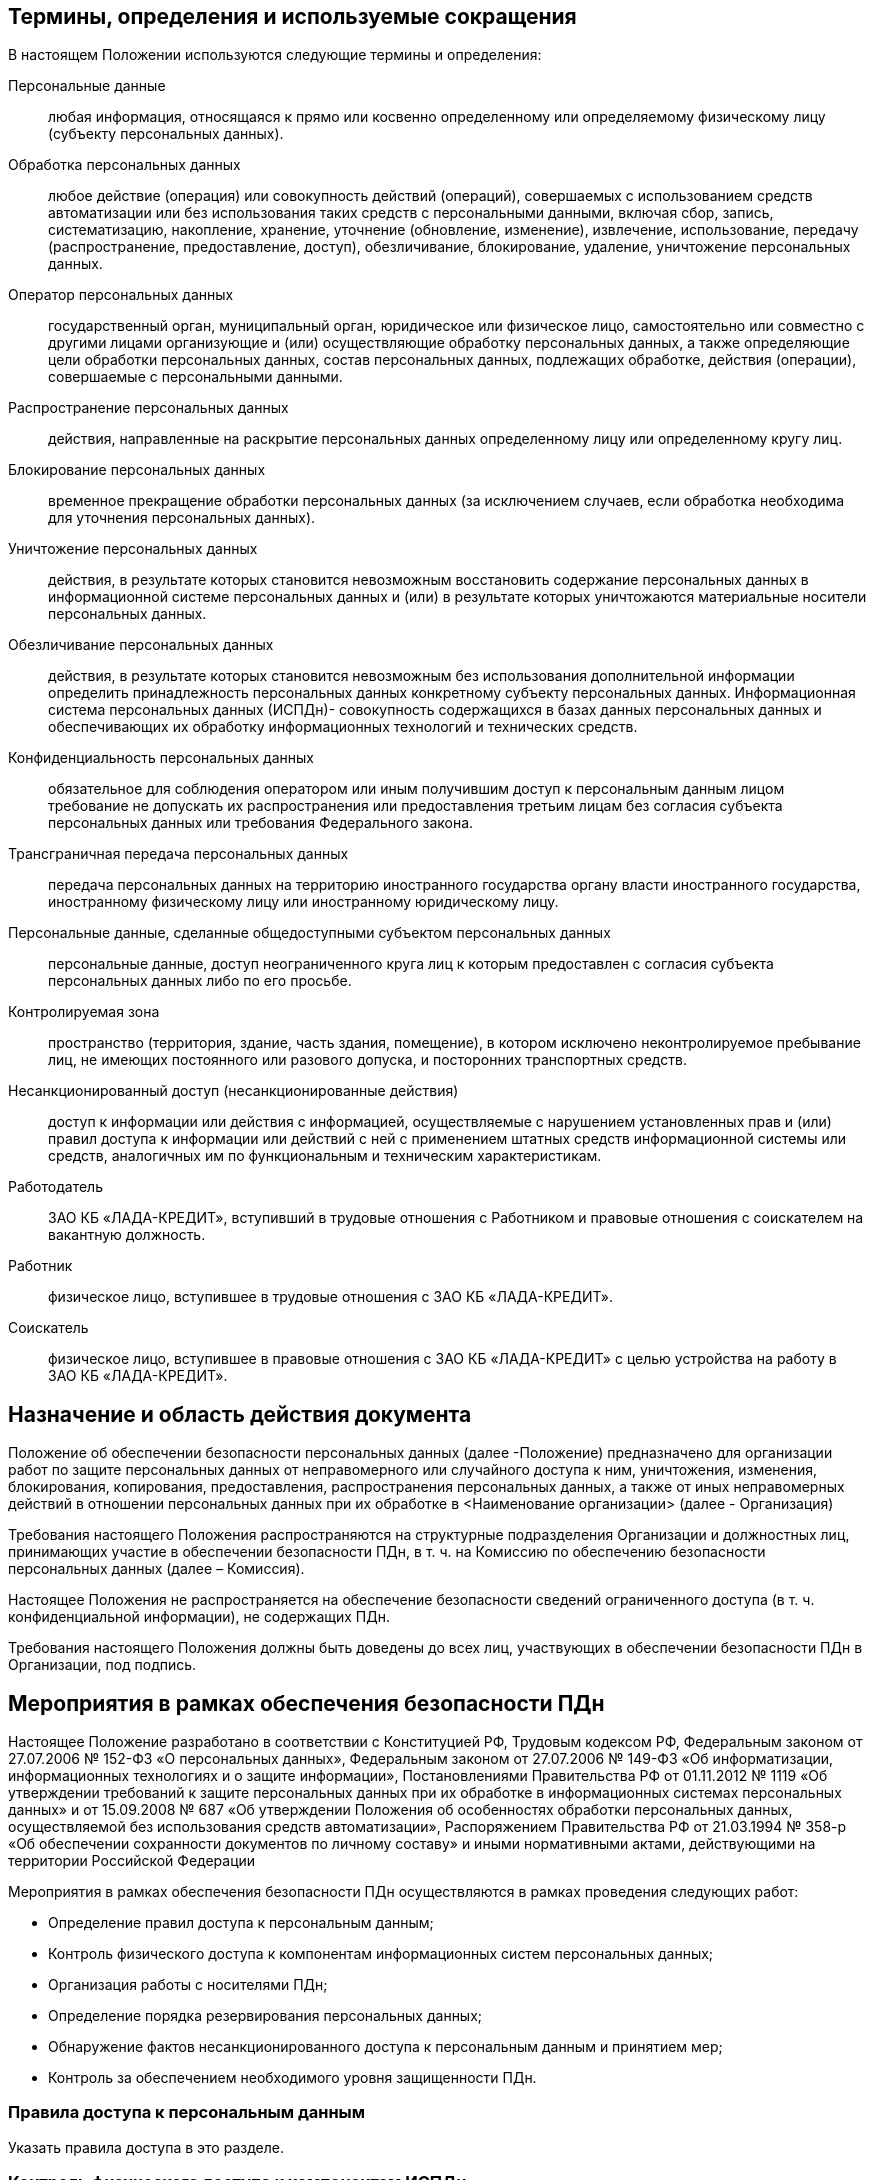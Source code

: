 == Термины, определения и используемые сокращения

В настоящем Положении используются следующие термины и определения:

Персональные данные:: 
	любая информация, относящаяся к прямо или косвенно определенному или определяемому физическому лицу (субъекту персональных данных).
Обработка персональных данных:: 
	любое действие (операция) или совокупность действий (операций), совершаемых с использованием средств автоматизации или без использования таких средств с персональными данными, включая сбор, запись, систематизацию, накопление, хранение, уточнение (обновление, изменение), извлечение, использование, передачу (распространение, предоставление, доступ), обезличивание, блокирование, удаление, уничтожение персональных данных.
Оператор персональных данных::
	государственный орган, муниципальный орган, юридическое или физическое лицо, самостоятельно или совместно с другими лицами организующие и (или) осуществляющие обработку персональных данных, а также определяющие цели обработки персональных данных, состав персональных данных, подлежащих обработке, действия (операции), совершаемые с персональными данными.
Распространение персональных данных::
	действия, направленные на раскрытие персональных данных определенному лицу или определенному кругу лиц.
Блокирование персональных данных::
	временное прекращение обработки персональных данных (за исключением случаев, если обработка необходима для уточнения персональных данных).
Уничтожение персональных данных::
	действия, в результате которых становится невозможным восстановить содержание персональных данных в информационной системе персональных данных и (или) в результате которых уничтожаются материальные носители персональных данных.
Обезличивание персональных данных:: 
	действия, в результате которых становится невозможным без использования дополнительной информации определить принадлежность персональных данных конкретному субъекту персональных данных.
Информационная система персональных данных (ИСПДн)- совокупность содержащихся в базах данных персональных данных и обеспечивающих их обработку информационных технологий и технических средств.
Конфиденциальность персональных данных::
	обязательное для соблюдения оператором или иным получившим доступ к персональным данным лицом требование не допускать их распространения или предоставления третьим лицам без согласия субъекта персональных данных или требования Федерального закона.
Трансграничная передача персональных данных::
	передача персональных данных на территорию иностранного государства органу власти иностранного государства, иностранному физическому лицу или иностранному юридическому лицу.
Персональные данные, сделанные общедоступными субъектом персональных данных::
	персональные данные, доступ неограниченного круга лиц к которым предоставлен с согласия субъекта персональных данных либо по его просьбе.
Контролируемая зона::
	пространство (территория, здание, часть здания, помещение), в котором исключено неконтролируемое пребывание лиц, не имеющих постоянного или разового допуска, и посторонних транспортных средств.
Несанкционированный доступ (несанкционированные действия)::
	доступ к информации или действия с информацией, осуществляемые с нарушением установленных прав и (или) правил доступа к информации или действий с ней с применением штатных средств информационной системы или средств, аналогичных им по функциональным и техническим характеристикам.
Работодатель::
	ЗАО КБ «ЛАДА-КРЕДИТ», вступивший в трудовые отношения с Работником и правовые отношения с соискателем на вакантную должность.
Работник::
	физическое лицо, вступившее в трудовые отношения с ЗАО КБ «ЛАДА-КРЕДИТ».
Соискатель::
	физическое лицо, вступившее в правовые отношения с ЗАО КБ «ЛАДА-КРЕДИТ» с целью устройства на работу в ЗАО КБ «ЛАДА-КРЕДИТ».


== Назначение и область действия документа

Положение об обеспечении безопасности персональных данных (далее -Положение) предназначено для организации работ по защите персональных данных от неправомерного или случайного доступа к ним, уничтожения, изменения, блокирования, копирования, предоставления, распространения персональных данных, а также от иных неправомерных действий в отношении персональных данных при их обработке в <Наименование организации> (далее - Организация)

Требования настоящего Положения распространяются на структурные подразделения Организации и должностных лиц, принимающих участие в обеспечении безопасности ПДн, в т. ч. на Комиссию по обеспечению безопасности персональных данных (далее – Комиссия).

Настоящее Положения не распространяется на обеспечение безопасности сведений ограниченного доступа (в т. ч. конфиденциальной информации), не содержащих ПДн.

Требования настоящего Положения должны быть доведены до всех лиц, участвующих в обеспечении безопасности ПДн в Организации, под подпись.

== Мероприятия в рамках обеспечения безопасности ПДн

Настоящее Положение разработано в соответствии с Конституцией РФ, Трудовым кодексом РФ, Федеральным законом от 27.07.2006 № 152-ФЗ «О персональных данных», Федеральным законом от 27.07.2006 № 149-ФЗ «Об информатизации, информационных технологиях и о защите информации», Постановлениями Правительства РФ от 01.11.2012 № 1119 «Об утверждении требований к защите персональных данных при их обработке в информационных системах персональных данных» и от 15.09.2008 № 687 «Об утверждении Положения об особенностях обработки персональных данных, осуществляемой без использования средств автоматизации», Распоряжением Правительства РФ от 21.03.1994 № 358-р «Об обеспечении сохранности документов по личному составу» и иными нормативными актами, действующими на территории Российской Федерации
	
Мероприятия в рамках обеспечения безопасности ПДн осуществляются в рамках проведения следующих работ:
	
	* Определение правил доступа к персональным данным;
	* Контроль физического доступа к компонентам информационных систем персональных данных;
	* Организация работы с носителями ПДн;
	* Определение порядка резервирования персональных данных;
	* Обнаружение фактов несанкционированного доступа к персональным данным и принятием мер;
	* Контроль за обеспечением необходимого уровня защищенности ПДн.

=== Правила доступа к персональным данным

Указать правила доступа в это разделе.

=== Контроль физического доступа к компонентам ИСПДн

Мероприятия по физическому контролю доступа включают:

* контроль доступа на территорию;
* контроль доступа в помещения с оборудованием ИСПДн;
* контроль доступа к техническим средствам ИС;
* контроль перемещений физических компонентов ИСПДн.

=== Работа с носителями ПДн

описать работу с носителями ПДн

=== Резервирование ПДн

описать работы по резервированию ПДн

=== Обнаружение фактов НСД к ПДн

Описать работы по реагированию на инциденты

=== Контроль за принимаемыми мерами по обеспечению безопасности персональных данных

описать работы по контролю за мерами по обеспечению безопасности ПДн
